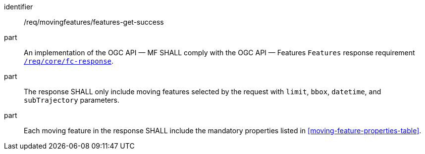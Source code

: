 ////
[[req_mf-features-response-get]]
[width="90%",cols="2,6a",options="header"]
|===
^|*Requirement {counter:req-id}* |*/req/movingfeatures/features-get-success*
^|A |An implementation of the OGC API — MF SHALL comply with the OGC API — Features `Features` response requirement link:http://docs.opengeospatial.org/is/17-069r3/17-069r3.html#_response_6[`/req/core/fc-response`].
^|B |The response SHALL only include moving features selected by the request with `limit`, `bbox`, `datetime`, and `subTrajectory` parameters.
^|C |Each moving feature in the response SHALL include the mandatory properties listed in <<moving-feature-properties-table>>.
|===
////

[[req_mf-features-response-get]]
[requirement]
====
[%metadata]
identifier:: /req/movingfeatures/features-get-success
part:: An implementation of the OGC API — MF SHALL comply with the OGC API — Features `Features` response requirement link:http://docs.opengeospatial.org/is/17-069r3/17-069r3.html#_response_6[`/req/core/fc-response`].
part:: The response SHALL only include moving features selected by the request with `limit`, `bbox`, `datetime`, and `subTrajectory` parameters.
part:: Each moving feature in the response SHALL include the mandatory properties listed in <<moving-feature-properties-table>>.
====